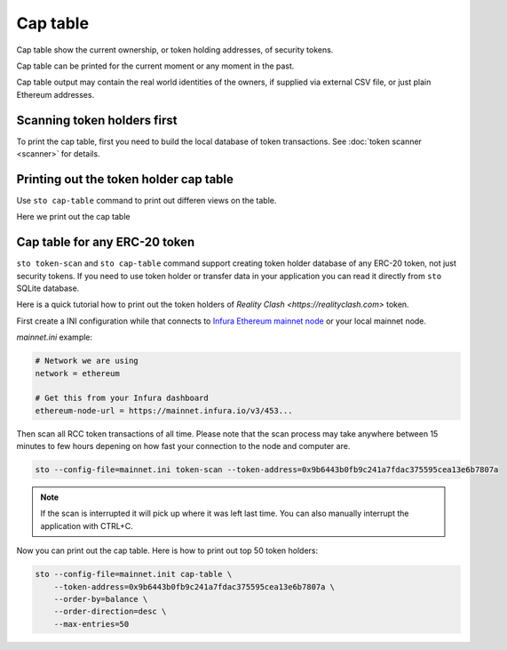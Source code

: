 Cap table
=========

Cap table show the current ownership, or token holding addresses, of security tokens.

Cap table can be printed for the current moment or any moment in the past.

Cap table output may contain the real world identities of the owners, if supplied via external CSV file, or just plain Ethereum addresses.

Scanning token holders first
----------------------------

To print the cap table, first you need to build the local database of token transactions. See :doc:`token scanner <scanner>` for details.

Printing out the token holder cap table
---------------------------------------

Use ``sto cap-table`` command to print out differen views on the table.

Here we print out the cap table

Cap table for any ERC-20 token
------------------------------

``sto token-scan`` and ``sto cap-table`` command support creating token holder database of any ERC-20 token, not just security tokens. If you need to use token holder or transfer data in your application you can read it directly from ``sto`` SQLite database.

Here is a quick tutorial how to print out the token holders of `Reality Clash <https://realityclash.com>` token.

First create a INI configuration while that connects to `Infura Ethereum mainnet node <http://infura.io/>`_ or your local mainnet node.

`mainnet.ini` example:

.. code-block:: ini

    # Network we are using
    network = ethereum

    # Get this from your Infura dashboard
    ethereum-node-url = https://mainnet.infura.io/v3/453...

Then scan all RCC token transactions of all time. Please note that the scan process may take anywhere between 15 minutes to few hours depening on how fast your connection to the node and computer are.

.. code-block:: shell

    sto --config-file=mainnet.ini token-scan --token-address=0x9b6443b0fb9c241a7fdac375595cea13e6b7807a

.. image:: screenshots/help.png
    :width: 500 px

.. note::

    If the scan is interrupted it will pick up where it was left last time. You can also manually interrupt the application with CTRL+C.

Now you can print out the cap table. Here is how to print out top 50 token holders:

.. code-block:: shell

    sto --config-file=mainnet.init cap-table \
        --token-address=0x9b6443b0fb9c241a7fdac375595cea13e6b7807a \
        --order-by=balance \
        --order-direction=desc \
        --max-entries=50





